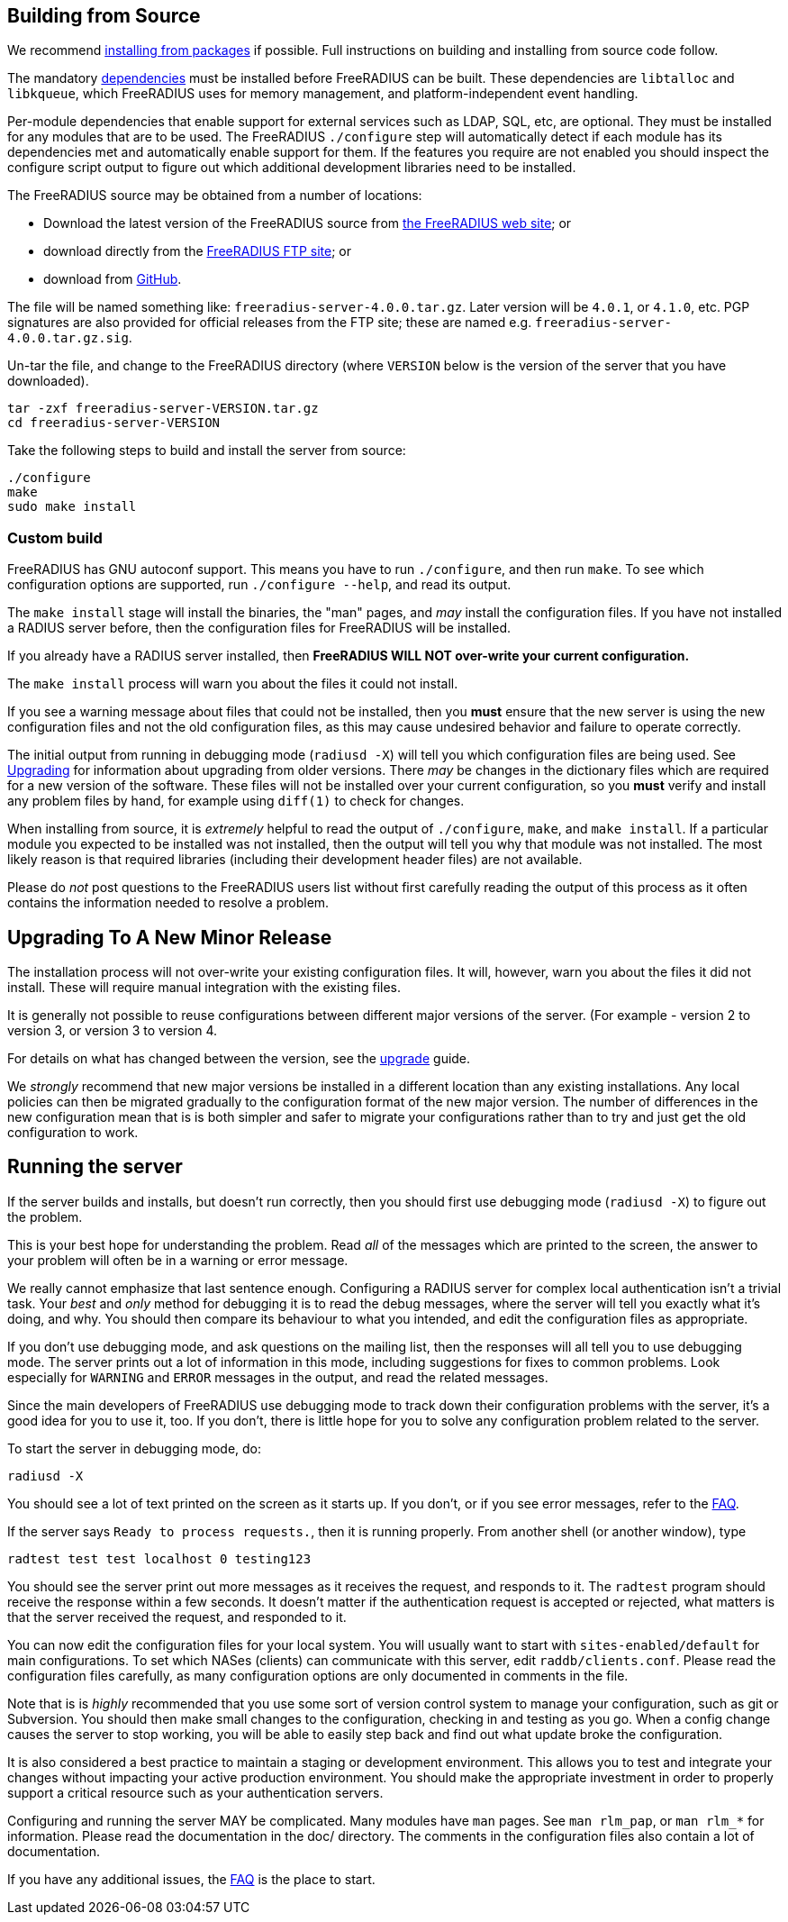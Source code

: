 == Building from Source

We recommend xref:installation/packages.adoc[installing from packages] if
possible. Full instructions on building and installing from source
code follow.

The mandatory xref:howto:installation/dependencies.adoc[dependencies]
must be installed before FreeRADIUS can be built. These dependencies
are `libtalloc` and `libkqueue`, which FreeRADIUS uses for memory
management, and platform-independent event handling.

Per-module dependencies that enable support for external services
such as LDAP, SQL, etc, are optional. They must be installed for
any modules that are to be used. The FreeRADIUS `./configure` step
will automatically detect if each module has its dependencies met
and automatically enable support for them. If the features you
require are not enabled you should inspect the configure script
output to figure out which additional development libraries need
to be installed.

The FreeRADIUS source may be obtained from a number of locations:

* Download the latest version of the FreeRADIUS source from
  https://www.freeradius.org/releases/[the FreeRADIUS web site]; or
* download directly from the
  ftp://ftp.freeradius.org/pub/freeradius/[FreeRADIUS FTP site]; or
* download from
  https://github.com/FreeRADIUS/freeradius-server/[GitHub].

The file will be named something like: `freeradius-server-4.0.0.tar.gz`.
Later version will be `4.0.1`, or `4.1.0`, etc. PGP signatures are
also provided for official releases from the FTP site; these are
named e.g. `freeradius-server-4.0.0.tar.gz.sig`.

Un-tar the file, and change to the FreeRADIUS directory (where
`VERSION` below is the version of the server that you have
downloaded).

[source,shell]
----
tar -zxf freeradius-server-VERSION.tar.gz
cd freeradius-server-VERSION
----

Take the following steps to build and install the server from source:

[source,shell]
----
./configure
make
sudo make install
----

=== Custom build

FreeRADIUS has GNU autoconf support. This means you have to run
`./configure`, and then run `make`. To see which configuration
options are supported, run `./configure --help`, and read its output.

The `make install` stage will install the binaries, the "man" pages,
and _may_ install the configuration files. If you have not installed a
RADIUS server before, then the configuration files for FreeRADIUS will
be installed.

If you already have a RADIUS server installed, then *FreeRADIUS
WILL NOT over-write your current configuration.*

The `make install` process will warn you about the files it could not
install.

If you see a warning message about files that could not be
installed, then you *must* ensure that the new server is using the
new configuration files and not the old configuration files, as
this may cause undesired behavior and failure to operate correctly.

The initial output from running in debugging mode (`radiusd -X`)
will tell you which configuration files are being used. See
xref:howto:installation/upgrade.adoc[Upgrading] for information about
upgrading from older versions. There _may_ be changes in the
dictionary files which are required for a new version of the
software. These files will not be installed over your current
configuration, so you *must* verify and install any problem files by
hand, for example using `diff(1)` to check for changes.

When installing from source, it is _extremely_ helpful to read the
output of `./configure`, `make`, and `make install`. If a
particular module you expected to be installed was not installed,
then the output will tell you why that module was not installed.
The most likely reason is that required libraries (including their
development header files) are not available.

Please do _not_ post questions to the FreeRADIUS users list
without first carefully reading the output of this process as it
often contains the information needed to resolve a problem.

== Upgrading To A New Minor Release

The installation process will not over-write your existing configuration
files. It will, however, warn you about the files it did not install.
These will require manual integration with the existing files.

It is generally not possible to reuse configurations between different
major versions of the server. (For example - version 2 to version 3, or
version 3 to version 4.

For details on what has changed between the version, see the
xref:howto:installation/upgrade.adoc[upgrade] guide.

We _strongly_ recommend that new major versions be installed in a
different location than any existing installations. Any local policies
can then be migrated gradually to the configuration format of the new
major version. The number of differences in the new configuration mean
that is is both simpler and safer to migrate your configurations rather
than to try and just get the old configuration to work.

== Running the server

If the server builds and installs, but doesn’t run correctly, then
you should first use debugging mode (`radiusd -X`) to figure out
the problem.

This is your best hope for understanding the problem. Read _all_
of the messages which are printed to the screen, the answer to
your problem will often be in a warning or error message.

We really cannot emphasize that last sentence enough. Configuring
a RADIUS server for complex local authentication isn’t a trivial
task. Your _best_ and _only_ method for debugging it is to read
the debug messages, where the server will tell you exactly what
it’s doing, and why. You should then compare its behaviour to what
you intended, and edit the configuration files as appropriate.

If you don’t use debugging mode, and ask questions on the mailing
list, then the responses will all tell you to use debugging mode.
The server prints out a lot of information in this mode, including
suggestions for fixes to common problems. Look especially for
`WARNING` and `ERROR` messages in the output, and read the related
messages.

Since the main developers of FreeRADIUS use debugging mode to
track down their configuration problems with the server, it’s a
good idea for you to use it, too. If you don’t, there is little
hope for you to solve any configuration problem related to the
server.

To start the server in debugging mode, do:

[source,shell]
----
radiusd -X
----

You should see a lot of text printed on the screen as it starts up. If
you don’t, or if you see error messages, refer to the https://wiki.freeradius.org/guide/FAQ[FAQ].


If the server says `Ready to process requests.`, then it is running
properly. From another shell (or another window), type

[source,shell]
----
radtest test test localhost 0 testing123
----

You should see the server print out more messages as it receives the
request, and responds to it. The `radtest` program should receive the
response within a few seconds. It doesn’t matter if the authentication
request is accepted or rejected, what matters is that the server
received the request, and responded to it.

You can now edit the configuration files for your local system. You will
usually want to start with `sites-enabled/default` for main
configurations. To set which NASes (clients) can communicate with this
server, edit `raddb/clients.conf`. Please read the configuration files
carefully, as many configuration options are only documented in comments
in the file.

Note that is is _highly_ recommended that you use some sort of version
control system to manage your configuration, such as git or Subversion.
You should then make small changes to the configuration, checking in and
testing as you go. When a config change causes the server to stop
working, you will be able to easily step back and find out what update
broke the configuration.

It is also considered a best practice to maintain a staging or
development environment. This allows you to test and integrate your
changes without impacting your active production environment. You should
make the appropriate investment in order to properly support a critical
resource such as your authentication servers.

Configuring and running the server MAY be complicated. Many modules have
`man` pages. See `man rlm_pap`, or `man rlm_*` for information.
Please read the documentation in the doc/ directory. The comments in the
configuration files also contain a lot of documentation.

If you have any additional issues, the https://wiki.freeradius.org/guide/FAQ[FAQ] is the place to
start.


